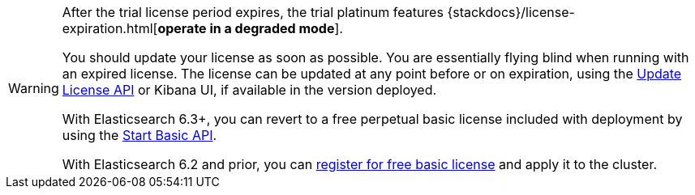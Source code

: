 :current: 7.6
:register: https://register.elastic.co
:elasticdocs: https://www.elastic.co/guide/en/elasticsearch/reference/{current}
:licenseexpiration: {stackdocs}/license-expiration.html

[WARNING]
--
After the trial license period expires, the trial platinum features
{licenseexpiration}[**operate in a degraded mode**].

You should update your license as soon as possible. You are essentially flying blind
when running with an expired license. The license can be updated at any point before
or on expiration, using the {elasticdocs}/update-license.html[Update License API]
or Kibana UI, if available in the version deployed.

With Elasticsearch 6.3+, you can revert to a free perpetual basic license
included with deployment by using the {elasticdocs}/start-basic.html[Start Basic API].

With Elasticsearch 6.2 and prior, you can {register}[register for free basic license] and apply
it to the cluster.
--
